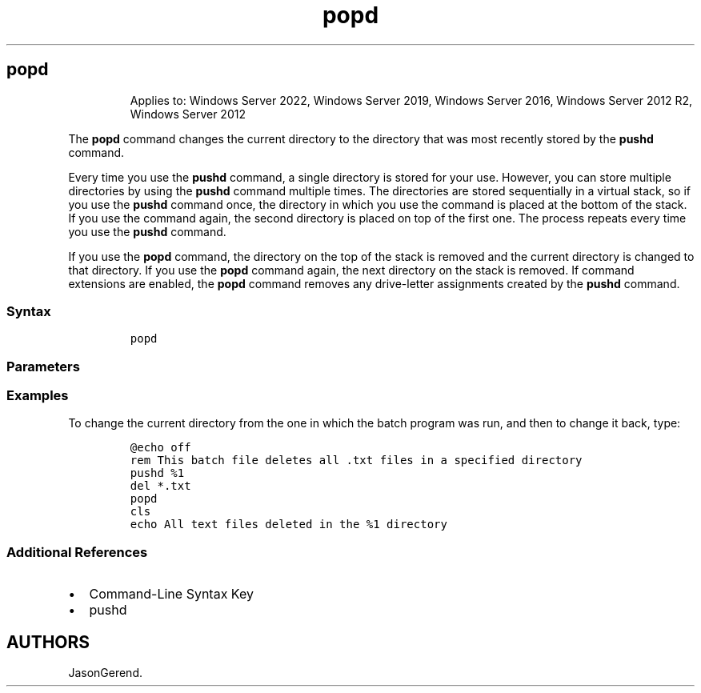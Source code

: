 '\" t
.\" Automatically generated by Pandoc 2.17.0.1
.\"
.TH "popd" 1 "" "" "" ""
.hy
.SH popd
.RS
.PP
Applies to: Windows Server 2022, Windows Server 2019, Windows Server
2016, Windows Server 2012 R2, Windows Server 2012
.RE
.PP
The \f[B]popd\f[R] command changes the current directory to the
directory that was most recently stored by the \f[B]pushd\f[R] command.
.PP
Every time you use the \f[B]pushd\f[R] command, a single directory is
stored for your use.
However, you can store multiple directories by using the \f[B]pushd\f[R]
command multiple times.
The directories are stored sequentially in a virtual stack, so if you
use the \f[B]pushd\f[R] command once, the directory in which you use the
command is placed at the bottom of the stack.
If you use the command again, the second directory is placed on top of
the first one.
The process repeats every time you use the \f[B]pushd\f[R] command.
.PP
If you use the \f[B]popd\f[R] command, the directory on the top of the
stack is removed and the current directory is changed to that directory.
If you use the \f[B]popd\f[R] command again, the next directory on the
stack is removed.
If command extensions are enabled, the \f[B]popd\f[R] command removes
any drive-letter assignments created by the \f[B]pushd\f[R] command.
.SS Syntax
.IP
.nf
\f[C]
popd
\f[R]
.fi
.SS Parameters
.PP
.TS
tab(@);
l l.
T{
Parameter
T}@T{
Description
T}
_
T{
/?
T}@T{
Displays help at the command prompt.
T}
.TE
.SS Examples
.PP
To change the current directory from the one in which the batch program
was run, and then to change it back, type:
.IP
.nf
\f[C]
\[at]echo off
rem This batch file deletes all .txt files in a specified directory
pushd %1
del *.txt
popd
cls
echo All text files deleted in the %1 directory
\f[R]
.fi
.SS Additional References
.IP \[bu] 2
Command-Line Syntax Key
.IP \[bu] 2
pushd
.SH AUTHORS
JasonGerend.
